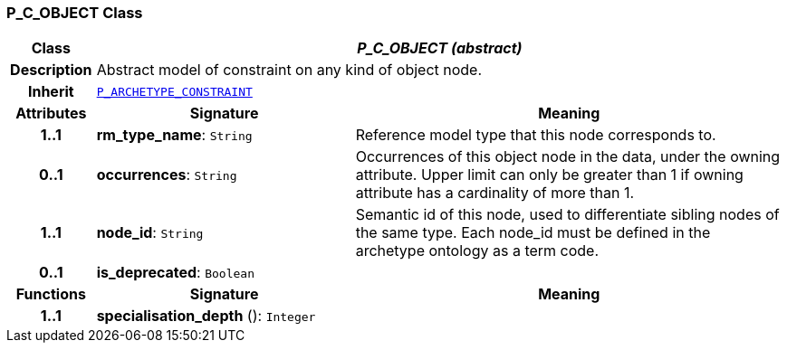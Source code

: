 === P_C_OBJECT Class

[cols="^1,3,5"]
|===
h|*Class*
2+^h|*__P_C_OBJECT (abstract)__*

h|*Description*
2+a|Abstract model of constraint on any kind of object node.

h|*Inherit*
2+|`<<_p_archetype_constraint_class,P_ARCHETYPE_CONSTRAINT>>`

h|*Attributes*
^h|*Signature*
^h|*Meaning*

h|*1..1*
|*rm_type_name*: `String`
a|Reference model type that this node corresponds to.

h|*0..1*
|*occurrences*: `String`
a|Occurrences of this object node in the data, under the owning attribute. Upper limit can only be greater than 1 if owning attribute has a cardinality of more than 1.

h|*1..1*
|*node_id*: `String`
a|Semantic id of this node, used to differentiate sibling nodes of the same type. Each node_id must be defined in the archetype ontology as a term code.

h|*0..1*
|*is_deprecated*: `Boolean`
a|
h|*Functions*
^h|*Signature*
^h|*Meaning*

h|*1..1*
|*specialisation_depth* (): `Integer`
a|
|===
